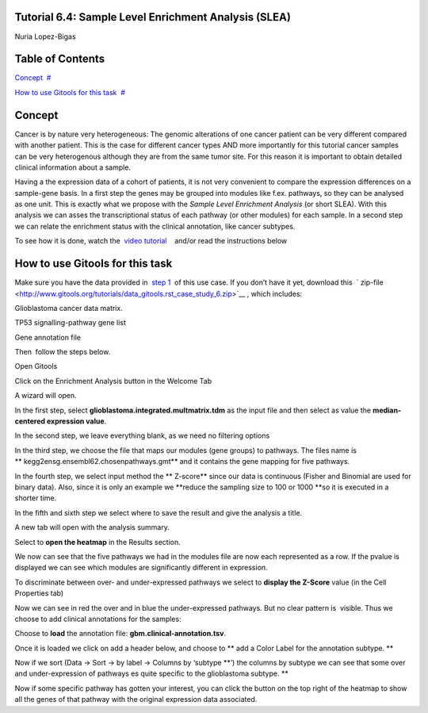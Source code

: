 

===================================
Tutorial 6.4: Sample Level Enrichment Analysis (SLEA)
===================================

Nuria Lopez-Bigas



===================================
Table of Contents
===================================

`Concept <#N1003B>`__  `#  <#N1003B>`__

`How to use Gitools for this task <#N10070>`__  `#  <#N10070>`__







===================================
Concept
===================================

Cancer is by nature very heterogeneous: The genomic alterations of one cancer patient can be very different compared with another patient. This is the case for different cancer types AND more importantly for this tutorial cancer samples can be very heterogenous although they are from the same tumor site. For this reason it is important to obtain detailed clinical information about a sample.

Having a the expression data of a cohort of patients, it is not very convenient to compare the expression differences on a sample-gene basis. In a first step the genes may be grouped into modules like f.ex. pathways, so they can be analysed as one unit. This is exactly what we propose with the *Sample Level Enrichment Analysis* (or short SLEA). With this analysis we can asses the transcriptional status of each pathway (or other modules) for each sample. In a second step we can relate the enrichment status with the clinical annotation, like cancer subtypes.

To see how it is done, watch the  `video tutorial <http://www.youtube.com/watch?v=EADA6TsGrVw>`__    and/or read the instructions below



===================================
How to use Gitools for this task
===================================

Make sure you have the data provided in  `step 1 <Tutorials/Tutorial61>`__  of this use case. If you don’t have it yet, download this  ` zip-file <http://www.gitools.org/tutorials/data_gitools.rst_case_study_6.zip>`__ , which includes:

Glioblastoma cancer data matrix. 

TP53 signalling-pathway gene list

Gene annotation file 

Then  follow the steps below.

Open Gitools

Click on the Enrichment Analysis button in the Welcome Tab 

A wizard will open. 

In the first step, select **glioblastoma.integrated.multmatrix.tdm** as the input file and then select as value the **median-centered expression value**.

In the second step, we leave everything blank, as we need no filtering options

In the third step, we choose the file that maps our modules (gene groups) to pathways. The files name is ** kegg2ensg.ensembl62.chosenpathways.gmt** and it contains the gene mapping for five pathways.

In the fourth step, we select input method the ** Z-score** since our data is continuous (Fisher and Binomial are used for binary data). Also, since it is only an example we **reduce the sampling size to 100 or 1000 **\ so it is executed in a shorter time.

In the fifth and sixth step we select where to save the result and give the analysis a title.

A new tab will open with the analysis summary.

Select to **open the heatmap** in the Results section.

We now can see that the five pathways we had in the modules file are now each represented as a row. If the pvalue is displayed we can see which modules are significantly different in expression.

To discriminate between over- and under-expressed pathways we select to **display the Z-Score** value (in the Cell Properties tab)

Now we can see in red the over and in blue the under-expressed pathways. But no clear pattern is  visible. Thus we choose to add clinical annotations for the samples:

Choose to **load** the annotation file: **gbm.clinical-annotation.tsv**.

Once it is loaded we click on add a header below, and choose to ** add a Color Label for the annotation subtype. **

Now if we sort (Data -> Sort -> by label -> Columns by ‘subtype **’) the columns by subtype we can see that some over and under-expression of pathways es quite specific to the glioblastoma subtype. **

Now if some specific pathway has gotten your interest, you can click the button on the top right of the heatmap to show all the genes of that pathway with the original expression data associated.
